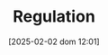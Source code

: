 :PROPERTIES:
:ID:       484bff84-e388-479d-a220-99b5e2ed3a54
:END:
#+title:      Regulation
#+date:       [2025-02-02 dom 12:01]
#+filetags:   :placeholder:
#+identifier: 20250202T120119
#+BIBLIOGRAPHY: ~/Org/zotero_refs.bib
#+OPTIONS: num:nil ^:{} toc:nil
